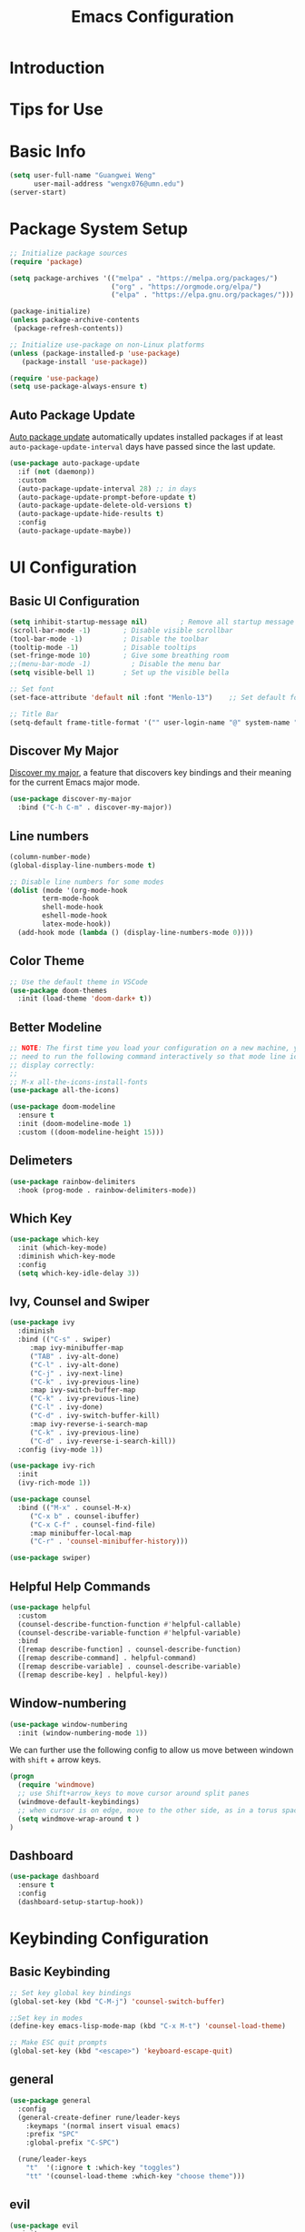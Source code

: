 #+title: Emacs Configuration

* Introduction

* Tips for Use

* Basic Info
#+begin_src emacs-lisp :tangle ./init.el :mkdirp yes
  (setq user-full-name "Guangwei Weng"
        user-mail-address "wengx076@umn.edu")
  (server-start)
#+end_src

* Package System Setup

#+begin_src emacs-lisp :tangle ./init.el :mkdirp yes
  ;; Initialize package sources
  (require 'package)

  (setq package-archives '(("melpa" . "https://melpa.org/packages/")
                           ("org" . "https://orgmode.org/elpa/")
                           ("elpa" . "https://elpa.gnu.org/packages/")))

  (package-initialize)
  (unless package-archive-contents
   (package-refresh-contents))

  ;; Initialize use-package on non-Linux platforms
  (unless (package-installed-p 'use-package)
     (package-install 'use-package))

  (require 'use-package)
  (setq use-package-always-ensure t)
#+end_src

** Auto Package Update
[[https://github.com/rranelli/auto-package-update.el][Auto package update]] automatically updates installed packages if at least =auto-package-update-interval= days have passed since the last update.

#+begin_src emacs-lisp :tangle ./init.el :mkdirp yes
(use-package auto-package-update
  :if (not (daemonp))
  :custom
  (auto-package-update-interval 28) ;; in days
  (auto-package-update-prompt-before-update t)
  (auto-package-update-delete-old-versions t)
  (auto-package-update-hide-results t)
  :config
  (auto-package-update-maybe))
#+end_src

* UI Configuration

** Basic UI Configuration

#+begin_src emacs-lisp :tangle ./init.el :mkdirp yes
  (setq inhibit-startup-message nil)        ; Remove all startup message
  (scroll-bar-mode -1)        ; Disable visible scrollbar
  (tool-bar-mode -1)          ; Disable the toolbar
  (tooltip-mode -1)           ; Disable tooltips
  (set-fringe-mode 10)        ; Give some breathing room
  ;;(menu-bar-mode -1)          ; Disable the menu bar
  (setq visible-bell 1)       ; Set up the visible bella

  ;; Set font
  (set-face-attribute 'default nil :font "Menlo-13")    ;; Set default font

  ;; Title Bar
  (setq-default frame-title-format '("" user-login-name "@" system-name " - %b"))
#+end_src

** Discover My Major

[[https://github.com/jguenther/discover-my-major][Discover my major]], a feature that discovers key bindings and their meaning for the current Emacs major mode.

#+begin_src emacs-lisp :tangle ./init.el :mkdirp yes
(use-package discover-my-major
  :bind ("C-h C-m" . discover-my-major))
#+end_src

** Line numbers
#+begin_src emacs-lisp :tangle ./init.el :mkdirp yes
  (column-number-mode)
  (global-display-line-numbers-mode t)

  ;; Disable line numbers for some modes
  (dolist (mode '(org-mode-hook
		  term-mode-hook
		  shell-mode-hook
		  eshell-mode-hook
		  latex-mode-hook))
    (add-hook mode (lambda () (display-line-numbers-mode 0))))  
#+end_src

** Color Theme
#+begin_src emacs-lisp :tangle ./init.el :mkdirp yes
  ;; Use the default theme in VSCode
  (use-package doom-themes
    :init (load-theme 'doom-dark+ t))
#+end_src

** Better Modeline
#+begin_src emacs-lisp :tangle ./init.el :mkdirp yes
  ;; NOTE: The first time you load your configuration on a new machine, you'll
  ;; need to run the following command interactively so that mode line icons
  ;; display correctly:
  ;;
  ;; M-x all-the-icons-install-fonts
  (use-package all-the-icons)

  (use-package doom-modeline
    :ensure t
    :init (doom-modeline-mode 1)
    :custom ((doom-modeline-height 15)))
#+end_src

** Delimeters
#+begin_src emacs-lisp :tangle ./init.el :mkdirp yes
  (use-package rainbow-delimiters
    :hook (prog-mode . rainbow-delimiters-mode))
#+end_src

** Which Key
#+begin_src emacs-lisp :tangle ./init.el :mkdirp yes
  (use-package which-key
    :init (which-key-mode)
    :diminish which-key-mode
    :config
    (setq which-key-idle-delay 3))
#+end_src

** Ivy, Counsel and Swiper
#+begin_src emacs-lisp :tangle ./init.el :mkdirp yes
  (use-package ivy
    :diminish
    :bind (("C-s" . swiper)
	   :map ivy-minibuffer-map
	   ("TAB" . ivy-alt-done)	
	   ("C-l" . ivy-alt-done)
	   ("C-j" . ivy-next-line)
	   ("C-k" . ivy-previous-line)
	   :map ivy-switch-buffer-map
	   ("C-k" . ivy-previous-line)
	   ("C-l" . ivy-done)
	   ("C-d" . ivy-switch-buffer-kill)
	   :map ivy-reverse-i-search-map
	   ("C-k" . ivy-previous-line)
	   ("C-d" . ivy-reverse-i-search-kill))
    :config (ivy-mode 1))

  (use-package ivy-rich
    :init
    (ivy-rich-mode 1))

  (use-package counsel
    :bind (("M-x" . counsel-M-x)
	   ("C-x b" . counsel-ibuffer)
	   ("C-x C-f" . counsel-find-file)
	   :map minibuffer-local-map
	   ("C-r" . 'counsel-minibuffer-history)))

  (use-package swiper)  
#+end_src

** Helpful Help Commands
#+begin_src emacs-lisp :tangle ./init.el :mkdirp yes
  (use-package helpful
    :custom
    (counsel-describe-function-function #'helpful-callable)
    (counsel-describe-variable-function #'helpful-variable)
    :bind
    ([remap describe-function] . counsel-describe-function)
    ([remap describe-command] . helpful-command)
    ([remap describe-variable] . counsel-describe-variable)
    ([remap describe-key] . helpful-key))  
#+end_src

** Window-numbering
#+begin_src emacs-lisp :tangle ./init.el :mkdirp yes
  (use-package window-numbering
    :init (window-numbering-mode 1))
#+end_src

We can further use the following config to allow us move between windown with =shift= + arrow keys.

#+begin_src emacs-lisp
(progn
  (require 'windmove)
  ;; use Shift+arrow_keys to move cursor around split panes
  (windmove-default-keybindings)
  ;; when cursor is on edge, move to the other side, as in a torus space
  (setq windmove-wrap-around t )
)
#+end_src

** Dashboard
#+begin_src emacs-lisp :tangle ./init.el :mkdirp yes
(use-package dashboard
  :ensure t
  :config
  (dashboard-setup-startup-hook))
#+end_src

* Keybinding Configuration
** Basic Keybinding
#+begin_src emacs-lisp
  ;; Set key global key bindings
  (global-set-key (kbd "C-M-j") 'counsel-switch-buffer)

  ;;Set key in modes
  (define-key emacs-lisp-mode-map (kbd "C-x M-t") 'counsel-load-theme)

#+end_src

#+begin_src emacs-lisp :tangle ./init.el :mkdirp yes
  ;; Make ESC quit prompts
  (global-set-key (kbd "<escape>") 'keyboard-escape-quit)
#+end_src

** general
#+begin_src emacs-lisp
  (use-package general
    :config
    (general-create-definer rune/leader-keys
      :keymaps '(normal insert visual emacs)
      :prefix "SPC"
      :global-prefix "C-SPC")

    (rune/leader-keys
      "t"  '(:ignore t :which-key "toggles")
      "tt" '(counsel-load-theme :which-key "choose theme")))
#+end_src

** evil
#+begin_src emacs-lisp
  (use-package evil
    :init
    (setq evil-want-integration t)
    (setq evil-want-keybinding nil)
    (setq evil-want-C-u-scroll t)
    (setq evil-want-C-i-jump nil)
    :config
    (evil-mode 1)
    (define-key evil-insert-state-map (kbd "C-g") 'evil-normal-state)
    (define-key evil-insert-state-map (kbd "C-h") 'evil-delete-backward-char-and-join)

    ;; Use visual line motions even outside of visual-line-mode buffers
    (evil-global-set-key 'motion "j" 'evil-next-visual-line)
    (evil-global-set-key 'motion "k" 'evil-previous-visual-line)

    (evil-set-initial-state 'messages-buffer-mode 'normal)
    (evil-set-initial-state 'dashboard-mode 'normal))

  (use-package evil-collection
    :after evil
    :config
    (evil-collection-init))
#+end_src

** hydra
#+begin_src emacs-lisp :tangle ./init.el :mkdirp yes
  (use-package hydra)
  (defhydra hydra-buffer-menu (:color pink
				      :hint nil)
     "
  ^Mark^             ^Unmark^           ^Actions^          ^Search
  ^^^^^^^^-----------------------------------------------------------------
  _m_: mark          _u_: unmark        _x_: execute       _R_: re-isearch
  _s_: save          _U_: unmark up     _b_: bury          _I_: isearch
  _d_: delete        ^ ^                _g_: refresh       _O_: multi-occur
  _D_: delete up     ^ ^                _T_: files only: % -28`Buffer-menu-files-only
  _~_: modified
  "
    ("m" Buffer-menu-mark)
    ("u" Buffer-menu-unmark)
    ("U" Buffer-menu-backup-unmark)
    ("d" Buffer-menu-delete)
    ("D" Buffer-menu-delete-backwards)
    ("s" Buffer-menu-save)
    ("~" Buffer-menu-not-modified)
    ("x" Buffer-menu-execute)
    ("b" Buffer-menu-bury)
    ("g" revert-buffer)
    ("T" Buffer-menu-toggle-files-only)
    ("O" Buffer-menu-multi-occur :color blue)
    ("I" Buffer-menu-isearch-buffers :color blue)
    ("R" Buffer-menu-isearch-buffers-regexp :color blue)
    ("c" nil "cancel")
    ("v" Buffer-menu-select "select" :color blue)
    ("o" Buffer-menu-other-window "other-window" :color blue)
    ("q" quit-window "quit" :color blue))

  (define-key Buffer-menu-mode-map "." 'hydra-buffer-menu/body)

#+end_src

* Org Mode

** Basic Configuration
#+begin_src emacs-lisp :tangle ./init.el :mkdirp yes
  (defun wgw/org-font-setup ()
    ;; Replace list hyphen with dot
    (font-lock-add-keywords 'org-mode
                            '(("^ *\\([-]\\) "
                               (0 (prog1 () (compose-region (match-beginning 1) (match-end 1) "•"))))))
    ;; Set faces for heading levels
    (dolist (face '((org-level-1 . 1.3)
                    (org-level-2 . 1.1)
                    (org-level-3 . 1.05)
                    (org-level-4 . 1.0)
                    (org-level-5 . 1.1)
                    (org-level-6 . 1.1)
                    (org-level-7 . 1.1)
                    (org-level-8 . 1.1)))
      (set-face-attribute (car face) nil  :weight 'bold :height (cdr face))))

  (defun wgw/org-mode-setup ()
    (org-indent-mode)
    ;;(variable-pitch-mode 1)
    (visual-line-mode 1))

  (use-package org
    :init
    (add-hook 'org-mode-hook 'flyspell-mode)
    :hook (org-mode . wgw/org-mode-setup)
    :config
    (setq org-ellipsis " ▾")
    (wgw/org-font-setup))

  (use-package org-bullets
    :after org
    :hook (org-mode . org-bullets-mode)
    :custom
    (org-bullets-bullet-list '("◉" "○" "●" "○" "●" "○" "●")))

  (defun wgw/org-mode-visual-fill ()
    (setq visual-fill-column-width 100
          visual-fill-column-center-text t)
    (visual-fill-column-mode 1))

  (use-package visual-fill-column
    :hook (org-mode . wgw/org-mode-visual-fill))
#+end_src

** Babel Configuration
#+begin_src emacs-lisp :tangle ./init.el :mkdirp yes
(org-babel-do-load-languages
  'org-babel-load-languages
  '((emacs-lisp . t)
    (python . t)))

(require 'org-tempo)

(add-to-list 'org-structure-template-alist '("sh" . "src shell"))
(add-to-list 'org-structure-template-alist '("el" . "src emacs-lisp"))
(add-to-list 'org-structure-template-alist '("elconf" . "src emacs-lisp :tangle ./init.el :mkdirp yes"))
(add-to-list 'org-structure-template-alist '("py" . "src python"))
#+end_src

** Org tangle Configuration
#+begin_src emacs-lisp :tangle ./init.el :mkdirp yes
(defun wgw/org-babel-tangle-config ()
  (when (string-equal (buffer-file-name)
                      (expand-file-name "~/.emacs.d/Emacs.org"))
    ;; Dynamic scoping to the rescue
    (let ((org-confirm-babel-evaluate nil))
      (org-babel-tangle))))
(add-hook 'org-mode-hook (lambda () (add-hook 'after-save-hook #'wgw/org-babel-tangle-config)))
#+end_src

* Development
** Language Server
#+begin_src emacs-lisp :tangle ./init.el :mkdirp yes
  (defun wgw/lsp-mode-setup ()
    (setq lsp-headerline-breadcrumb-segments '(path-up-to-project file symbols))
    (lsp-headerline-breadcrumb-mode))

  (use-package lsp-mode
    :commands (lsp lsp-deferred)
    :hook (lsp-mode . wgw/lsp-mode-setup)
    :init
    (setq lsp-keymap-prefix "C-c l")  ;; Or 'C-l', 's-l'
    :config
    (lsp-enable-which-key-integration t))

  (use-package lsp-ui
    :hook (lsp-mode . lsp-ui-mode)
    :custom
    (lsp-ui-doc-position 'bottom))

  (use-package lsp-treemacs
    :after lsp)

  (use-package lsp-ivy)
#+end_src

** Company Mode
#+begin_src emacs-lisp :tangle ./init.el :mkdirp yes
(use-package company
  :after lsp-mode
  :hook (lsp-mode . company-mode)
  :bind (:map company-active-map
         ("<tab>" . company-complete-selection))
        (:map lsp-mode-map
         ("<tab>" . company-indent-or-complete-common))
  :custom
  (company-minimum-prefix-length 1)
  (company-idle-delay 0.0))

(use-package company-box
  :hook (company-mode . company-box-mode))
#+end_src
** Projectile
#+begin_src emacs-lisp :tangle ./init.el :mkdirp yes
  (use-package projectile
    :diminish projectile-mode
    :config (projectile-mode)
    :custom ((projectile-completion-system 'ivy))
    :bind-keymap
    ("C-c p" . projectile-command-map)
    :init
    ;; NOTE: Set this to the folder where you keep your Git repos!
    (when (file-directory-p "~/Documents/Projects/")
      (setq projectile-project-search-path '("~/Documents/Projects")))
    (setq projectile-switch-project-action #'projectile-dired))

  (use-package counsel-projectile
    :config (counsel-projectile-mode))
#+end_src

** Magit
#+begin_src emacs-lisp :tangle ./init.el :mkdirp yes
  (use-package magit
    :custom
    (magit-display-buffer-function #'magit-display-buffer-same-window-except-diff-v1))

  ;; (use-package evil-magit
  ;;   :after magit)
#+end_src

** Aspell
We use =aspell= to as backend for =ispell= in Emacs. Before we config =ispell=, we need to first install =aspell=

#+begin_src shell
brew install aspell
#+end_src

Then we set =aspell= to be used by =ispell=.
#+begin_src emacs-lisp :tangle ./init.el :mkdirp yes
(setq-default ispell-program-name "aspell")
#+end_src

** R
#+begin_src emacs-lisp :tangle ./init.el :mkdirp yes
  (use-package ess
    :defer t
    :bind ("C-c C-s" . ess-switch-process)
    ;:hook (ess-r-mode . company-mode)
    :hook (ess-r-mode . lsp)
    :config (setq ess-fancy-comments nil)
    ;(setq ess-use-company t)
    ;(add-hook 'ess-mode-hook 'company-mode)
    )
  ;; Use ploymode for R markdown
  (use-package polymode
    :defer t
    )

  (use-package poly-R
    :defer t
    )  
#+end_src

** AucTex
#+begin_src emacs-lisp :tangle ./init.el :mkdirp yes
(use-package auctex
  :hook  (LaTeX-mode . flyspell-mode)
  :init
  (add-hook 'LaTeX-mode-hook 'auto-fill-mode)
  (setq TeX-PDF-mode t)
  (setq TeX-view-program-selection '((output-pdf "Skim")))
  (setq TeX-view-program-list
	'(("Skim" "/Applications/Skim.app/Contents/SharedSupport/displayline -b -g %n %o %b")))
  (add-hook 'LaTeX-mode-hook
	    (lambda()
	      (latex-math-mode 1)
	      (add-to-list
	       'TeX-command-list' ("XeLaTeX" "%`xelatex -synctex=1%(mode)%' %t" TeX-run-TeX nil t))
	      (setq TeX-command-default "XeLaTeX")
	      (setq TeX-show-compilation nil)))
  (add-hook 'LaTeX-mode-hook 'visual-line-mode)
  (add-hook 'LaTeX-mode-hook 'turn-on-reftex)
  (setq TeX-source-correlate-method 'synctex)
  (setq TeX-source-correlate-mode t)
  (setq TeX-source-correlate-start-server t)
  )
#+End_src

** Yas-snippet
#+begin_src emacs-lisp :tangle ./init.el :mkdirp yes
  (use-package yasnippet
    :config (yas-reload-all)
    (setq yas-snippet-dirs '("~/.emacs.d/snippets"))
    (add-hook 'python-mode-hook 'yas-minor-mode)
    (add-hook 'ess-mode-hook 'yas-minor-mode)
    (add-hook 'LaTeX-mode-hook 'yas-minor-mode)
    (add-hook 'org-mode-hook 'yas-minor-mode)
    (add-hook 'markdown-mode-hook 'yas-minor-mode)
    (add-hook 'scala-mode-hook 'yas-minor-mode)
    (add-hook 'lisp-mode-hook 'yas-minor-mode))
  ;; note the snippets bundle needs to be installed separately
  ;; use M-x package-list-packages to list all packages available and install yasnippet-snippets or yasnippet-classic-snippets`
#+end_src

** Python
*** Python script
Make sure we install the python language server first
#+begin_src shell
  pip install --user "python-lsp-server[all]"
  pip install --user "python-language-server[all]" 
  ## python-language-server is not maintained
#+end_src

#+begin_src emacs-lisp 
  (use-package lsp-python-ms
    :ensure t
    :hook (python-mode . (lambda ()
                           (require 'lsp-python-ms)
                           (lsp)))
    :init
    ;(setq lsp-python-ms-executable (executable-find "python-language-server"))
    (setq lsp-python-ms-auto-install-server t)
    )
#+end_src

Python Language server and =lsp-python-ms= have been archived and are now replaced by =pyright= ([[https://github.com/emacs-lsp/lsp-python-ms/]]).

#+begin_src shell
  pip install pyright
#+end_src

#+begin_src emacs-lisp :tangle ./init.el :mkdirp yes
(use-package lsp-pyright
  :ensure t
  :hook (python-mode . (lambda ()
                          (require 'lsp-pyright)
                          (lsp))))  ; or lsp-deferred
#+end_src

#+begin_src emacs-lisp :tangle ./init.el :mkdirp yes
  (use-package python-mode
    :ensure t
    ;:hook (python-mode . lsp)
    ;:custom
    ;; NOTE: Set these if Python 3 is called "python3" on your system!
    ;;(python-shell-interpreter "ipython")
    ;; (dap-python-executable "python3")
    ;(dap-python-debugger 'debugpy)
    ;:config
    ;(require 'dap-python)
    )
#+end_src

#+begin_src emacs-lisp :tangle ./init.el :mkdirp yes
  (use-package pyvenv
    :config
    (add-hook 'python-mode-hook 'pyvenv-mode ))
#+end_src

*** EIN
#+begin_src emacs-lisp :tangle ./init.el :mkdirp yes
  (use-package ein
    :defer t
    :config (require 'ein)
    (setq ein:completion-backend 'ein:use-company-jedi-backend)
    (require 'ein-loaddefs)
    (require 'ein-notebook)
    (require 'ein-subpackages)
    )
  (use-package markdown-mode)
#+end_src




